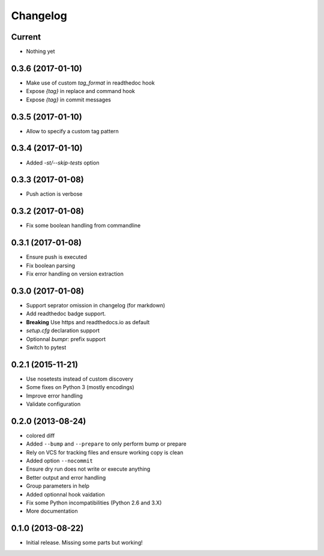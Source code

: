 Changelog
=========

Current
-------

- Nothing yet

0.3.6 (2017-01-10)
------------------

- Make use of custom `tag_format` in readthedoc hook
- Expose `{tag}` in replace and command hook
- Expose `{tag}` in commit messages

0.3.5 (2017-01-10)
------------------

- Allow to specify a custom tag pattern

0.3.4 (2017-01-10)
------------------

- Added `-st/--skip-tests` option

0.3.3 (2017-01-08)
------------------

- Push action is verbose

0.3.2 (2017-01-08)
------------------

- Fix some boolean handling from commandline

0.3.1 (2017-01-08)
------------------

- Ensure push is executed
- Fix boolean parsing
- Fix error handling on version extraction

0.3.0 (2017-01-08)
------------------

- Support seprator omission in changelog (for markdown)
- Add readthedoc badge support.
- **Breaking** Use https and readthedocs.io as default
- `setup.cfg` declaration support
- Optionnal `bumpr:` prefix support
- Switch to pytest


0.2.1 (2015-11-21)
------------------

- Use nosetests instead of custom discovery
- Some fixes on Python 3 (mostly encodings)
- Improve error handling
- Validate configuration

0.2.0 (2013-08-24)
------------------

- colored diff
- Added ``--bump`` and ``--prepare`` to only perform bump or prepare
- Rely on VCS for tracking files and ensure working copy is clean
- Added option ``--nocommit``
- Ensure dry run does not write or execute anything
- Better output and error handling
- Group parameters in help
- Added optionnal hook vaidation
- Fix some Python incompatibilities (Python 2.6 and 3.X)
- More documentation

0.1.0 (2013-08-22)
------------------

- Initial release. Missing some parts but working!
